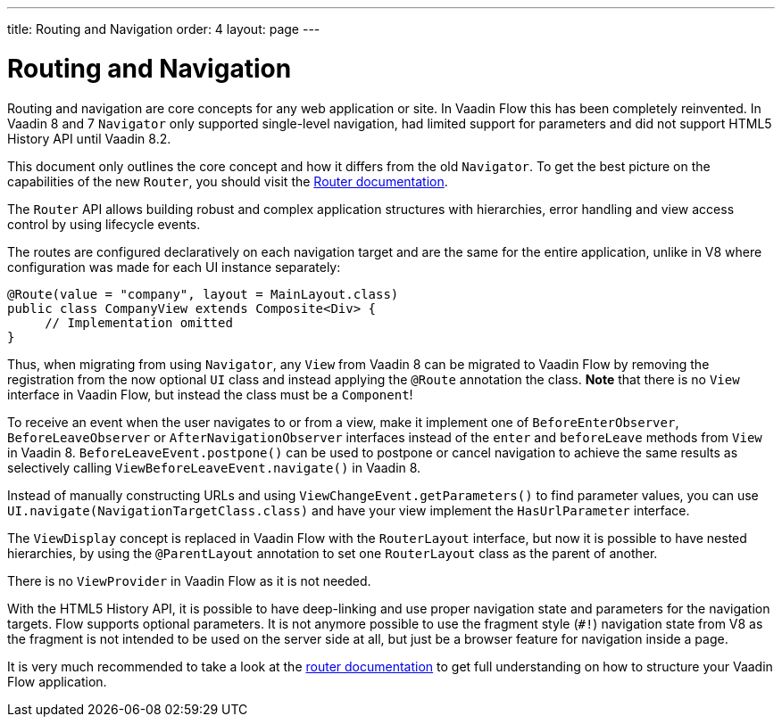 ---
title: Routing and Navigation
order: 4
layout: page
---

= Routing and Navigation

Routing and navigation are core concepts for any web application or site. In Vaadin Flow this has been completely reinvented.
In Vaadin 8 and 7 `Navigator` only supported single-level navigation, had limited support for parameters and did not support HTML5 History API until Vaadin 8.2.

This document only outlines the core concept and how it differs from the old `Navigator`.
To get the best picture on the capabilities of the new `Router`, you should visit the <<../routing/tutorial-routing-annotation#,Router documentation>>.

The `Router` API allows building robust and complex application structures with hierarchies,
error handling and view access control by using lifecycle events.

The routes are configured declaratively on each navigation target and are the same for the entire application,
unlike in V8 where configuration was made for each UI instance separately:

[source,java]
----
@Route(value = "company", layout = MainLayout.class)
public class CompanyView extends Composite<Div> {
     // Implementation omitted
}
----

Thus, when migrating from using `Navigator`, any `View` from Vaadin 8 can be migrated to Vaadin Flow by removing the registration
from the now optional `UI` class and instead applying the `@Route` annotation the class.
*Note* that there is no `View` interface in Vaadin Flow, but instead the class must be a `Component`!

To receive an event when the user navigates to or from a view,
make it implement one of `BeforeEnterObserver`, `BeforeLeaveObserver` or `AfterNavigationObserver` interfaces
instead of the `enter` and `beforeLeave` methods from `View` in Vaadin 8.
`BeforeLeaveEvent.postpone()` can be used to postpone or cancel navigation to achieve the same results as selectively calling `ViewBeforeLeaveEvent.navigate()` in Vaadin 8.

Instead of manually constructing URLs and using `ViewChangeEvent.getParameters()` to find parameter values, you can use `UI.navigate(NavigationTargetClass.class)` and have your view implement the `HasUrlParameter` interface.

The `ViewDisplay` concept is replaced in Vaadin Flow with the `RouterLayout` interface, but now it is possible to have nested hierarchies,
by using the `@ParentLayout` annotation to set one `RouterLayout` class as the parent of another.

There is no `ViewProvider` in Vaadin Flow as it is not needed.

With the HTML5 History API, it is possible to have deep-linking and use proper navigation state and parameters for the navigation targets.
Flow supports optional parameters. It is not anymore possible to use the fragment style (`#!`) navigation state from V8
as the fragment is not intended to be used on the server side at all, but just be a browser feature for navigation inside a page.

It is very much recommended to take a look at the <<../routing/tutorial-routing-annotation#,router documentation>>
to get full understanding on how to structure your Vaadin Flow application.
